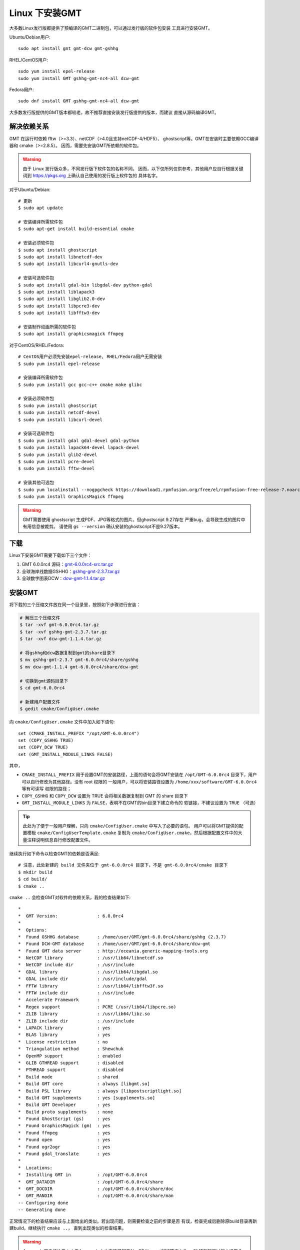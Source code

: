 Linux 下安装GMT
===============

大多数Linux发行版都提供了预编译的GMT二进制包，可以通过发行版的软件包安装
工具进行安装GMT。

Ubuntu/Debian用户::

    sudo apt install gmt gmt-dcw gmt-gshhg

RHEL/CentOS用户::

    sudo yum install epel-release
    sudo yum install GMT gshhg-gmt-nc4-all dcw-gmt

Fedora用户::

    sudo dnf install GMT gshhg-gmt-nc4-all dcw-gmt

大多数发行版提供的GMT版本都较老，故不推荐直接安装发行版提供的版本，而建议
直接从源码编译GMT。

解决依赖关系
------------

GMT 在运行时依赖 fftw（>=3.3）、netCDF（>4.0且支持netCDF-4/HDF5）、
ghostscript等。GMT在安装时主要依赖GCC编译器和 cmake（>=2.8.5）。
因而，需要先安装GMT所依赖的软件包。

.. warning::

   由于 Linux 发行版众多，不同发行版下软件包的名称不同。
   因而，以下仅所列仅供参考，其他用户应自行根据关键词到
   https://pkgs.org 上确认自己使用的发行版上软件包的
   具体名字。

对于Ubuntu/Debian::

    # 更新
    $ sudo apt update

    # 安装编译所需软件包
    $ sudo apt-get install build-essential cmake

    # 安装必须软件包
    $ sudo apt install ghostscript
    $ sudo apt install libnetcdf-dev
    $ sudo apt install libcurl4-gnutls-dev

    # 安装可选软件包
    $ sudo apt install gdal-bin libgdal-dev python-gdal
    $ sudo apt install liblapack3
    $ sudo apt install libglib2.0-dev
    $ sudo apt install libpcre3-dev
    $ sudo apt install libfftw3-dev

    # 安装制作动画所需的软件包
    $ sudo apt install graphicsmagick ffmpeg

对于CentOS/RHEL/Fedora::

    # CentOS用户必须先安装epel-release, RHEL/Fedora用户无需安装
    $ sudo yum install epel-release

    # 安装编译所需软件包
    $ sudo yum install gcc gcc-c++ cmake make glibc

    # 安装必须软件包
    $ sudo yum install ghostscript
    $ sudo yum install netcdf-devel
    $ sudo yum install libcurl-devel

    # 安装可选软件包
    $ sudo yum install gdal gdal-devel gdal-python
    $ sudo yum install lapack64-devel lapack-devel
    $ sudo yum install glib2-devel
    $ sudo yum install pcre-devel
    $ sudo yum install fftw-devel

    # 安装其他可选包
    $ sudo yum localinstall --nogpgcheck https://download1.rpmfusion.org/free/el/rpmfusion-free-release-7.noarch.rpm
    $ sudo yum install GraphicsMagick ffmpeg

.. warning::

   GMT需要使用 ghostscript 生成PDF、JPG等格式的图片。但ghostscript 9.27存在
   严重bug，会导致生成的图片中有用信息被裁剪。
   请使用 ``gs --version`` 确认安装的ghostscript不是9.27版本。

下载
----

Linux下安装GMT需要下载如下三个文件：

#. GMT 6.0.0rc4 源码：`gmt-6.0.0rc4-src.tar.gz <ftp://ftp.soest.hawaii.edu/gmt/gmt-6.0.0rc4-src.tar.gz>`_
#. 全球海岸线数据GSHHG：`gshhg-gmt-2.3.7.tar.gz <http://mirrors.ustc.edu.cn/gmt/gshhg-gmt-2.3.7.tar.gz>`_
#. 全球数字图表DCW：`dcw-gmt-1.1.4.tar.gz <http://mirrors.ustc.edu.cn/gmt/dcw-gmt-1.1.4.tar.gz>`_

安装GMT
-------

将下载的三个压缩文件放在同一个目录里，按照如下步骤进行安装：

.. code-block:: bash

   # 解压三个压缩文件
   $ tar -xvf gmt-6.0.0rc4.tar.gz
   $ tar -xvf gshhg-gmt-2.3.7.tar.gz
   $ tar -xvf dcw-gmt-1.1.4.tar.gz

   # 将gshhg和dcw数据复制到gmt的share目录下
   $ mv gshhg-gmt-2.3.7 gmt-6.0.0rc4/share/gshhg
   $ mv dcw-gmt-1.1.4 gmt-6.0.0rc4/share/dcw-gmt

   # 切换到gmt源码目录下
   $ cd gmt-6.0.0rc4

   # 新建用户配置文件
   $ gedit cmake/ConfigUser.cmake

向 ``cmake/ConfigUser.cmake`` 文件中加入如下语句::

    set (CMAKE_INSTALL_PREFIX "/opt/GMT-6.0.0rc4")
    set (COPY_GSHHG TRUE)
    set (COPY_DCW TRUE)
    set (GMT_INSTALL_MODULE_LINKS FALSE)

其中，

- ``CMAKE_INSTALL_PREFIX`` 用于设置GMT的安装路径，上面的语句会将GMT安装在
  ``/opt/GMT-6.0.0rc4`` 目录下，用户可以自行修改为其他路径。没有 root 权限的
  一般用户，可以将安装路径设置为 ``/home/xxx/software/GMT-6.0.0rc4`` 等有可读写
  权限的路径；
- ``COPY_GSHHG`` 和 ``COPY_DCW`` 设置为 TRUE 会将相关数据复制到 GMT 的 share 目录下
- ``GMT_INSTALL_MODULE_LINKS`` 为 ``FALSE``\ ，表明不在GMT的bin目录下建立命令的
  软链接，不建议设置为 ``TRUE`` （可选）

.. tip::

   此处为了便于一般用户理解，只向 ``cmake/ConfigUser.cmake`` 中写入了必要的语句。
   用户可以将GMT提供的配置模板 ``cmake/ConfigUserTemplate.cmake`` 复制为
   ``cmake/ConfigUser.cmake``\ ，然后根据配置文件中的大量注释说明信息自行修改配置文件。

继续执行如下命令以检查GMT的依赖是否满足::

    # 注意，此处新建的 build 文件夹位于 gmt-6.0.0rc4 目录下，不是 gmt-6.0.0rc4/cmake 目录下
    $ mkdir build
    $ cd build/
    $ cmake ..

``cmake ..`` 会检查GMT对软件的依赖关系，我的检查结果如下::

    *
    *  GMT Version:               : 6.0.0rc4
    *
    *  Options:
    *  Found GSHHG database       : /home/user/GMT/gmt-6.0.0rc4/share/gshhg (2.3.7)
    *  Found DCW-GMT database     : /home/user/GMT/gmt-6.0.0rc4/share/dcw-gmt
    *  Found GMT data server      : http://oceania.generic-mapping-tools.org
    *  NetCDF library             : /usr/lib64/libnetcdf.so
    *  NetCDF include dir         : /usr/include
    *  GDAL library               : /usr/lib64/libgdal.so
    *  GDAL include dir           : /usr/include/gdal
    *  FFTW library               : /usr/lib64/libfftw3f.so
    *  FFTW include dir           : /usr/include
    *  Accelerate Framework       :
    *  Regex support              : PCRE (/usr/lib64/libpcre.so)
    *  ZLIB library               : /usr/lib64/libz.so
    *  ZLIB include dir           : /usr/include
    *  LAPACK library             : yes
    *  BLAS library               : yes
    *  License restriction        : no
    *  Triangulation method       : Shewchuk
    *  OpenMP support             : enabled
    *  GLIB GTHREAD support       : disabled
    *  PTHREAD support            : disabled
    *  Build mode                 : shared
    *  Build GMT core             : always [libgmt.so]
    *  Build PSL library          : always [libpostscriptlight.so]
    *  Build GMT supplements      : yes [supplements.so]
    *  Build GMT Developer        : yes
    *  Build proto supplements    : none
    *  Found GhostScript (gs)     : yes
    *  Found GraphicsMagick (gm)  : yes
    *  Found ffmpeg               : yes
    *  Found open                 : yes
    *  Found ogr2ogr              : yes
    *  Found gdal_translate       : yes
    *
    *  Locations:
    *  Installing GMT in          : /opt/GMT-6.0.0rc4
    *  GMT_DATADIR                : /opt/GMT-6.0.0rc4/share
    *  GMT_DOCDIR                 : /opt/GMT-6.0.0rc4/share/doc
    *  GMT_MANDIR                 : /opt/GMT-6.0.0rc4/share/man
    -- Configuring done
    -- Generating done

正常情况下的检查结果应该与上面给出的类似。若出现问题，则需要检查之前的步骤是否
有误，检查完成后删除原build目录再新建build，继续执行 ``cmake ..``\ ，
直到出现类似的检查结果。

.. warning::

    Anaconda用户请注意！由于Anaconda中也安装了FFTW、GDAL、netCDF等库文件，
    GMT在配置过程中通常会找到Anaconda提供的库文件，进而导致配置、编译或执行
    过程中出错。

    解决办法是，在 ``~/.bashrc`` 中将 Anaconda 相关的环境变量注释掉，以保证GMT
    在配置和编译过程中找到的不是 Anaconda 提供的库文件。待GMT安装完成后，再
    将 Anaconda 相关环境变量改回即可。

检查完毕后，开始编译和安装::

    $ make -j
    $ sudo make -j install

.. note::

   ``-j`` 选项可以实现并行编译以减少编译时间。但据用户报告，某些Ubuntu发行版下
   使用 ``-j`` 选项会导致编译过程卡死。若出现此种情况，建议去除 ``-j`` 选项。

修改环境变量
------------

用编辑器打开文件 :file:`~/.bashrc`\ ，并向文件末尾加入如下语句以修改环境变量。
修改完成后保存文件并退出，然后重启终端使其生效::

    export GMT6HOME=/opt/GMT-6.0.0rc4
    export PATH=${GMT6HOME}/bin:$PATH
    export LD_LIBRARY_PATH=${LD_LIBRARY_PATH}:${GMT6HOME}/lib64

说明：

- 第一个命令添加了环境变量 ``GMT6HOME``
- 第二个命令修改 GMT6 的 bin 目录加入到 ``PATH`` 中，使得终端可以找到GMT命令
- 第三个命令将 GMT6 的 lib 目录加入到动态链接库路径中。
  通常，32位系统的路径为 ``lib``\ ，64位系统的路径为 ``lib64``

测试是否安装成功
----------------

重新打开一个终端，键入如下命令，若正确显示GMT版本号，则表示安装成功::

    $ gmt --version
    6.0.0rc4

升级/卸载GMT
------------

按照上面的配置，GMT会被安装到 ``/opt/GMT-6.0.0rc4`` 目录下。若想要卸载GMT，
可以直接删除整个 ``/opt/GMT-6.0.0rc4`` 即可。

GMT不支持自动更新，因而若想要升级GMT，通常建议先卸载GMT，然后再下载新版源码
并按照上面的步骤重新编译安装。

当然，高级用户也可以同时安装多个版本的GMT，但需要注意环境变量PATH的设置。
